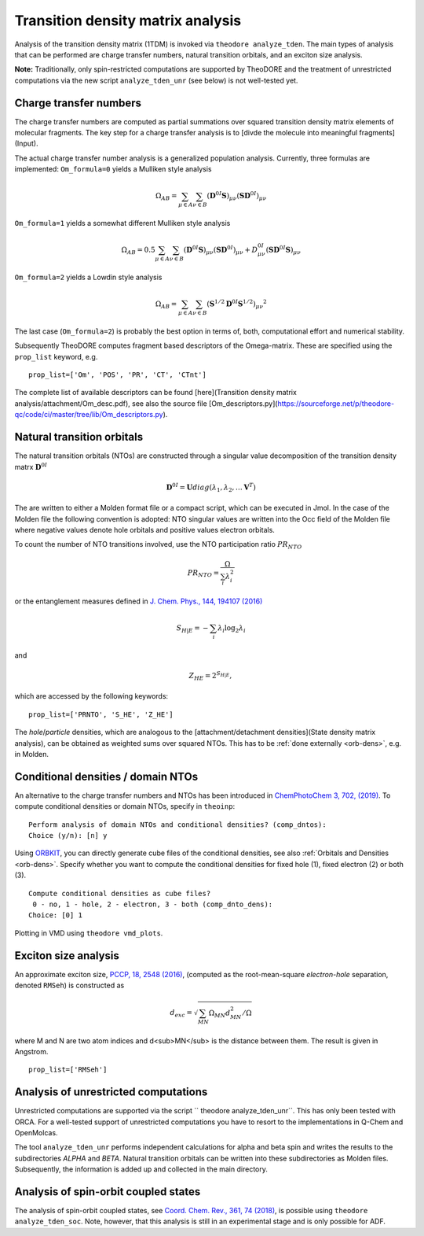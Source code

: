 Transition density matrix analysis
----------------------------------

.. colt_commandline:: theodore run
   :subparsers: options(analyze_tden)
   :header: False

    main_order = usage, pos_args, opt_args, subparser_args, space
    alias = theodore

    [arg_format]
    name = 20
    comment = 60



Analysis of the transition density matrix (1TDM) is invoked via ``theodore analyze_tden``.
The main types of analysis that can be performed are charge transfer numbers, natural transition orbitals, and an exciton size analysis.

**Note:** Traditionally, only spin-restricted computations are supported by TheoDORE and the treatment of unrestricted computations via the new script ``analyze_tden_unr``  (see below) is not well-tested yet.

Charge transfer numbers
~~~~~~~~~~~~~~~~~~~~~~~

The charge transfer numbers are computed as partial summations over squared transition density matrix elements of molecular fragments. The key step for a charge transfer analysis is to [divde the molecule into meaningful fragments](Input).

The actual charge transfer number analysis is a generalized population analysis. Currently, three formulas are implemented: ``Om_formula=0`` yields a Mulliken style analysis

.. math::
   
    \Omega_{AB}=\sum_{\mu\in A}\sum_{\nu\in B}\left(\mathbf{D}^{0I}\mathbf{S}\right)_{\mu\nu}\left(\mathbf{S}\mathbf{D}^{0I}\right)_{\mu\nu}

``Om_formula=1`` yields a somewhat different Mulliken style analysis

.. math::

    \Omega_{AB}=0.5\sum_{\mu\in A}\sum_{\nu\in B}\left(\mathbf{D}^{0I}\mathbf{S}\right)_{\mu\nu}\left(\mathbf{S}\mathbf{D}^{0I}\right)_{\mu\nu}+D^{0I}_{\mu\nu}\left(\mathbf{S}\mathbf{D}^{0I}\mathbf{S}\right)_{\mu\nu}

``Om_formula=2`` yields a Lowdin style analysis

.. math::

    \Omega_{AB}=\sum_{\mu\in A}\sum_{\nu\in B}\left(\mathbf{S}^{1/2}\mathbf{D}^{0I}\mathbf{S}^{1/2}\right)_{\mu\nu}{}^{2}

The last case (``Om_formula=2``) is probably the best option in terms of, both, computational effort and numerical stability.

Subsequently TheoDORE computes fragment based descriptors of the Omega-matrix. These are specified using the ``prop_list`` keyword, e.g.

::

    prop_list=['Om', 'POS', 'PR', 'CT', 'CTnt']

The complete list of available descriptors can be found [here](Transition density matrix analysis/attachment/Om_desc.pdf), see also the source file [Om_descriptors.py](https://sourceforge.net/p/theodore-qc/code/ci/master/tree/lib/Om_descriptors.py).

Natural transition orbitals
~~~~~~~~~~~~~~~~~~~~~~~~~~~

The natural transition orbitals (NTOs) are constructed through a singular value decomposition of the transition density matrx :math:`\mathbf{D}^{0I}`

.. math::

    \mathbf{D}^{0I}=\mathbf{U}diag(\lambda_1,\lambda_2,\ldots \mathbf{V}^T)


The are written to either a Molden format file or a compact script, which can be executed in Jmol. In the case of the Molden file the following convention is adopted: NTO singular values are written into the Occ field of the Molden file where negative values denote hole orbitals and positive values electron orbitals.

To count the number of NTO transitions involved, use the NTO participation ratio :math:`PR_{NTO}`

.. math::
    PR_{NTO}=\frac{\Omega}{\sum_i\lambda_i^2}

or the entanglement measures defined in `J. Chem. Phys., 144, 194107 (2016) <http://dx.doi.org/10.1063/1.4949535>`_

.. math::
    S_{H|E}=-\sum_i\lambda_i\log_2\lambda_i

and

.. math::
    Z_{HE}=2^{S_{H|E}},

which are accessed by the following keywords:

::

    prop_list=['PRNTO', 'S_HE', 'Z_HE']

The *hole*/*particle* densities, which are analogous to the [attachment/detachment densities](State density matrix analysis), can be obtained as weighted sums over squared NTOs.
This has to be :ref:`done externally <orb-dens>`, e.g. in Molden.

Conditional densities / domain NTOs
~~~~~~~~~~~~~~~~~~~~~~~~~~~~~~~~~~~
An alternative to the charge transfer numbers and NTOs has been introduced in `ChemPhotoChem 3, 702, (2019) <http://dx.doi.org/10.1002/cptc.201900014>`_.
To compute conditional densities or domain NTOs, specify in ``theoinp``:

::

    Perform analysis of domain NTOs and conditional densities? (comp_dntos):
    Choice (y/n): [n] y

Using `ORBKIT <https://orbkit.github.io/>`_, you can directly generate cube files of the conditional densities, see also :ref:`Orbitals and Densities <orb-dens>`.
Specify whether you want to compute the conditional densities for fixed hole (1), fixed electron (2) or both (3).

::

    Compute conditional densities as cube files?
     0 - no, 1 - hole, 2 - electron, 3 - both (comp_dnto_dens):
    Choice: [0] 1

Plotting in VMD using ``theodore vmd_plots``.

Exciton size analysis
~~~~~~~~~~~~~~~~~~~~~

An approximate exciton size, `PCCP, 18, 2548 (2016) <http://dx.doi.org/10.1039/c5cp07077e>`_, (computed as the root-mean-square *electron-hole* separation, denoted ``RMSeh``) is constructed as

.. math::
    d_{exc}=\sqrt{\sum_{MN}\Omega_{MN}d_{MN}^2/\Omega}

where M and N are two atom indices and d<sub>MN</sub> is the distance between them. The result is given in Angstrom.

::

    prop_list=['RMSeh']

Analysis of unrestricted computations
~~~~~~~~~~~~~~~~~~~~~~~~~~~~~~~~~~~~~

Unrestricted computations are supported via the script `` theodore analyze_tden_unr``. This has only been tested with ORCA. For a well-tested support of unrestricted computations you have to resort to the implementations in Q-Chem and OpenMolcas.

The tool ``analyze_tden_unr`` performs independent calculations for alpha and beta spin and writes the results to the subdirectories `ALPHA` and `BETA`. Natural transition orbitals can be written into these subdirectories as Molden files. Subsequently, the information is added up and collected in the main directory.

Analysis of spin-orbit coupled states
~~~~~~~~~~~~~~~~~~~~~~~~~~~~~~~~~~~~~

The analysis of spin-orbit coupled states, see `Coord. Chem. Rev., 361, 74 (2018) <http://dx.doi.org/10.1016/j.ccr.2018.01.019>`_, is possible using ``theodore analyze_tden_soc``.
Note, however, that this analysis is still in an experimental stage and is only possible for ADF.
